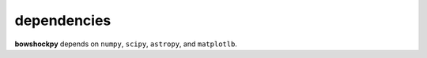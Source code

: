 dependencies
============

**bowshockpy** depends on ``numpy``, ``scipy``, ``astropy``, and ``matplotlb``.